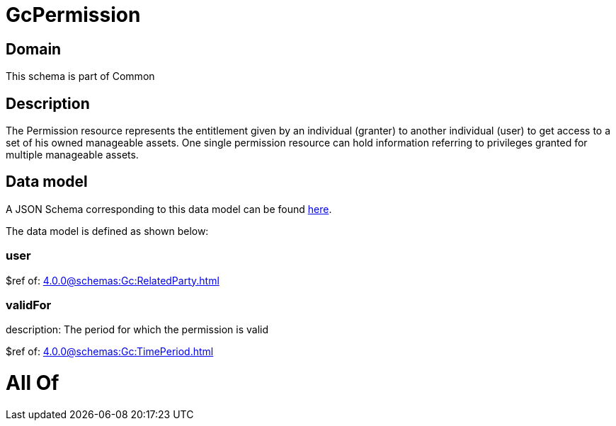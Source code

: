 = GcPermission

[#domain]
== Domain

This schema is part of Common

[#description]
== Description

The Permission resource represents the entitlement given by an individual (granter) to another individual (user) to get access to a set of his owned manageable assets. One single permission resource can hold information referring to privileges granted for multiple manageable assets.


[#data_model]
== Data model

A JSON Schema corresponding to this data model can be found https://tmforum.org[here].

The data model is defined as shown below:


=== user
$ref of: xref:4.0.0@schemas:Gc:RelatedParty.adoc[]


=== validFor
description: The period for which the permission is valid

$ref of: xref:4.0.0@schemas:Gc:TimePeriod.adoc[]


= All Of 
